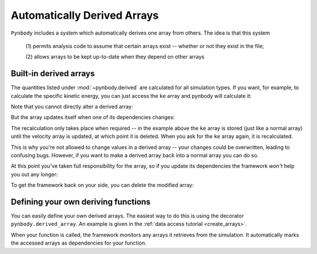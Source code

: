 .. _derived:

Automatically Derived Arrays
============================

``Pynbody`` includes a system which automatically derives one array from
others. The idea is that this system

  (1) permits analysis code to assume that certain arrays exist --
  whether or not they exist in the file;

  (2) allows arrays to be kept up-to-date when they depend on other
  arrays


Built-in derived arrays
-----------------------

The quantities listed under :mod:`~pynbody.derived` are calculated for
all simulation types. If you want, for example, to calculate the
specific kinetic energy, you can just access the ``ke`` array and
pynbody will calculate it:

.. ipython::

   In [3]: import pynbody

   In [4]: s = pynbody.load('testdata/gasoline_ahf/g15784.lr.01024.gz')

   In [5]: s['ke']

Note that you cannot directly alter a derived array:

.. ipython:: :okexcept:

   In [5]: s['ke'][0] = 0

But the array updates itself when one of its dependencies changes:

.. ipython::

   In [5]: s['vel']*=2

   In [5]: s['ke']

The recalculation only takes place when required -- in the example
above the ``ke`` array is stored (just like a normal array) until the velocity array is updated,
at which point it is deleted. When you ask for the ``ke`` array again,
it is recalculated.

This is why you're not allowed to change values in a derived array --
your changes could be overwritten, leading to confusing bugs. However,
if you want to make a derived array back into a normal array you can
do so.

.. ipython::

   In [5]: s['ke'].derived = False

   In [5]: s['ke'][0] = 0

   In [5]: s['ke']


At this point you've taken full responsibility for the
array, so if you update its dependencies the framework *won't* help
you out any longer:

.. ipython::

   In [5]: s['vel']*=2

   In [5]: s['ke']


To get the framework back on your side, you can delete the modified
array:

.. ipython::

   In [5]: del s['ke']

   In [5]: s['ke']


Defining your own deriving functions
------------------------------------

You can easily define your own derived arrays. The easiest way to do
this is using the decorator ``pynbody.derived_array``. An example is
given in the :ref:`data access tutorial <create_arrays>`.

When your function is called, the framework monitors any arrays it
retrieves from the simulation. It automatically marks the accessed
arrays as dependencies for your function.

